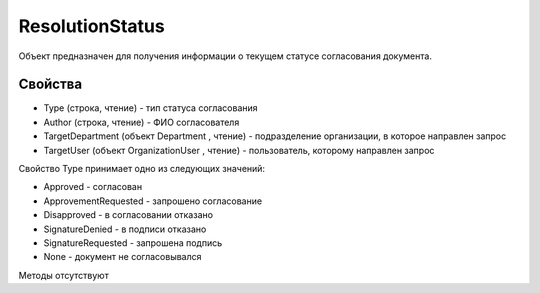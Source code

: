 ﻿ResolutionStatus
================

Объект предназначен для получения информации о текущем статусе
согласования документа.

Свойства
--------

-  Type (строка, чтение) - тип статуса согласования
-  Author (строка, чтение) - ФИО согласователя
-  TargetDepartment (объект Department , чтение) - подразделение
   организации, в которое направлен запрос
-  TargetUser (объект OrganizationUser , чтение) - пользователь,
   которому направлен запрос

Свойство Type принимает одно из следующих значений:

-  Approved - согласован
-  ApprovementRequested - запрошено согласование
-  Disapproved - в согласовании отказано
-  SignatureDenied - в подписи отказано
-  SignatureRequested - запрошена подпись
-  None - документ не согласовывался

Методы отсутствуют
